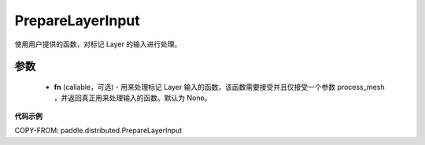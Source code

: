 .. _cn_api_paddle_distributed_PrepareLayerInput:

PrepareLayerInput
-------------------------------

.. py:class:: paddle.distributed.PrepareLayerInput(fn=None)

使用用户提供的函数，对标记 Layer 的输入进行处理。


参数
:::::::::
    - **fn** (callable，可选) - 用来处理标记 Layer 输入的函数，该函数需要接受并且仅接受一个参数 process_mesh ，并返回真正用来处理输入的函数。默认为 None。


**代码示例**

COPY-FROM: paddle.distributed.PrepareLayerInput
